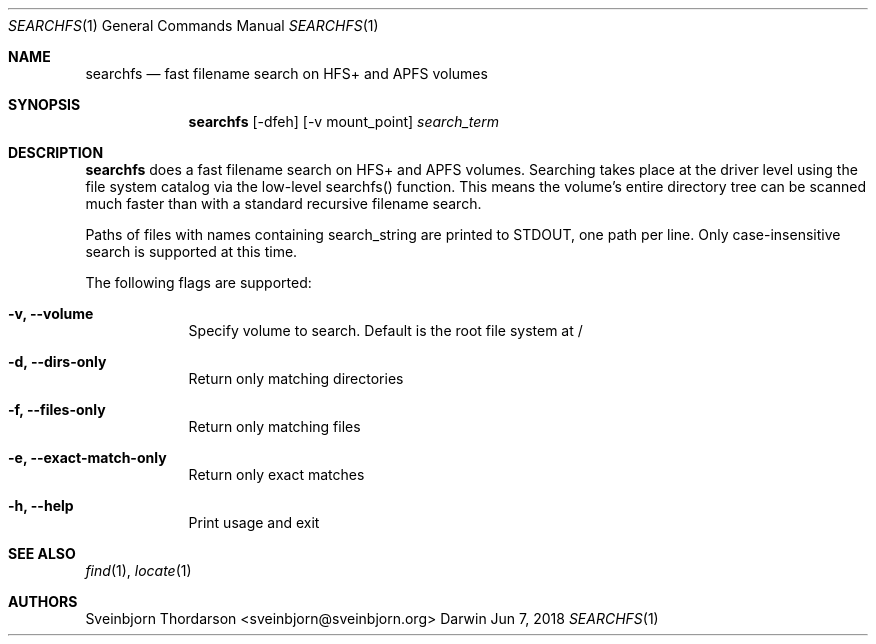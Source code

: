 .Dd Jun 7, 2018
.Dt SEARCHFS 1
.Os Darwin
.Sh NAME
.Nm searchfs
.Nd fast filename search on HFS+ and APFS volumes
.Sh SYNOPSIS
.Nm
.Op  -dfeh
.Op  -v mount_point
.Ar search_term
.Sh DESCRIPTION
.Nm
does a fast filename search on HFS+ and APFS volumes. Searching takes place
at the driver level using the file system catalog via the low-level searchfs()
function. This means the volume's entire directory tree can be scanned much
faster than with a standard recursive filename search.
.Pp
Paths of files with names containing search_string are printed to STDOUT, one
path per line. Only case-insensitive search is supported at this time.
.Pp
The following flags are supported:
.Bl -tag -width -indent
.It Fl v, -volume
Specify volume to search. Default is the root file system at /
.It Fl d, -dirs-only
Return only matching directories
.It Fl f, -files-only
Return only matching files
.It Fl e, -exact-match-only
Return only exact matches
.It Fl h, -help
Print usage and exit
.El
.Sh SEE ALSO
.Xr find 1 ,
.Xr locate 1
.Sh AUTHORS
.An Sveinbjorn Thordarson <sveinbjorn@sveinbjorn.org>
